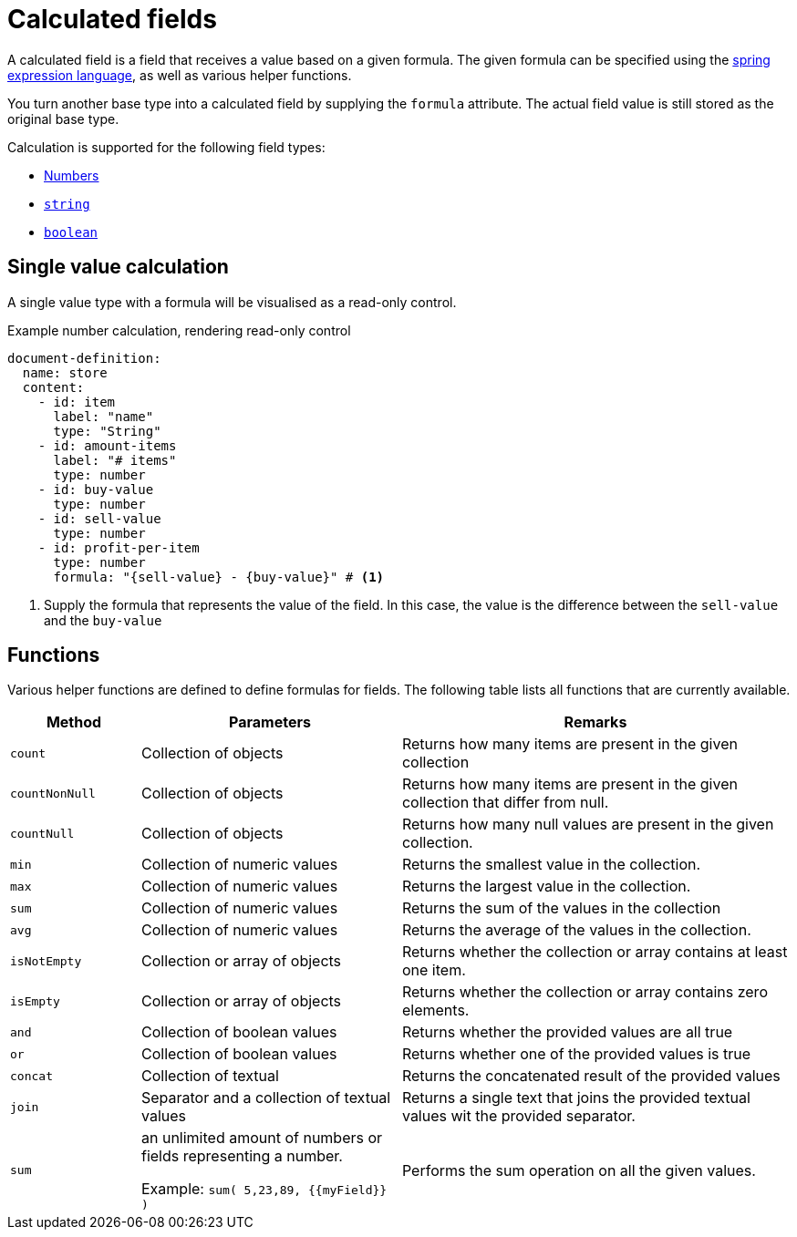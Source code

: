 = Calculated fields

A calculated field is a field that receives a value based on a given formula.
The given formula can be specified using the xref:https://docs.spring.io/spring/docs/3.0.x/reference/expressions.html[spring expression language], as well as various helper functions.

You turn another base type into a calculated field by supplying the `formula` attribute.
The actual field value is still stored as the original base type.

Calculation is supported for the following field types:

* xref:field-types/number.adoc[Numbers]
* xref:field-types/string.adoc[`string`]
* xref:field-types/boolean.adoc[`boolean`]

== Single value calculation

A single value type with a formula will be visualised as a read-only control.

.Example number calculation, rendering read-only control
[source,yaml]
----
document-definition:
  name: store
  content:
    - id: item
      label: "name"
      type: "String"
    - id: amount-items
      label: "# items"
      type: number
    - id: buy-value
      type: number
    - id: sell-value
      type: number
    - id: profit-per-item
      type: number
      formula: "{sell-value} - {buy-value}" # <1>
----

<1> Supply the formula that represents the value of the field.
In this case, the value is the difference between the `sell-value` and the `buy-value`

== Functions

Various helper functions are defined to define formulas for fields.
The following table lists all functions that are currently available.

[cols="1,2,3"]
|===
|Method |Parameters |Remarks

|`count`
|Collection of objects
|Returns how many items are present in the given collection

|`countNonNull`
|Collection of objects
|Returns how many items are present in the given collection that differ from null.

|`countNull`
|Collection of objects
|Returns how many null values are present in the given collection.

|`min`
|Collection of numeric values
|Returns the smallest value in the collection.

|`max`
|Collection of numeric values
|Returns the largest value in the collection.

|`sum`
|Collection of numeric values
|Returns the sum of the values in the collection

|`avg`
|Collection of numeric values
|Returns the average of the values in the collection.

|`isNotEmpty`
|Collection or array of objects
|Returns whether the collection or array contains at least one item.

|`isEmpty`
|Collection or array of objects
|Returns whether the collection or array contains zero elements.

|`and`
|Collection of boolean values
|Returns whether the provided values are all true

|`or`
|Collection of boolean values
| Returns whether one of the provided values is true

|`concat`
|Collection of textual
|Returns the concatenated result of the provided values

|`join`
|Separator and a collection of textual values
|Returns a single text that joins the provided textual values wit the provided separator.


|`sum`
|an unlimited amount of numbers or fields representing a number.

Example: `sum( 5,23,89, {{myField}} )`
|Performs the sum operation on all the given values.

|===
